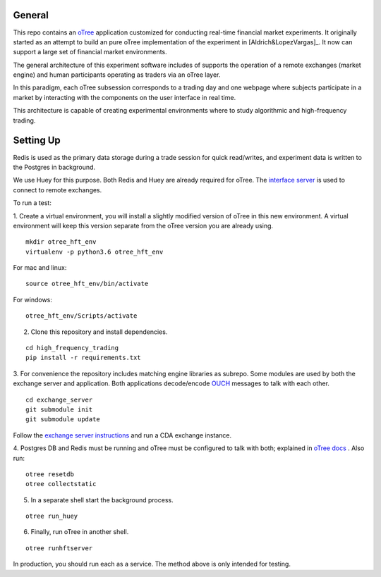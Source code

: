 General
=============

This repo contains an `oTree`_ application customized for conducting real-time financial
market experiments. It originally started as an attempt to build an pure oTree implementation
of the experiment in [Aldrich&LopezVargas]_. It now can support a large set of financial market
environments. 

The general architecture of this experiment software includes of supports the operation of a remote
exchanges (market engine) and human participants operating as traders via an oTree layer. 

In this paradigm, each oTree subsession corresponds to a trading day and one webpage
where subjects participate in a market by interacting with the components on the user interface in real time.

This architecture is capable of creating experimental environments where to study algorithmic and high-frequency trading.

Setting Up
=============

Redis is used as the primary data storage during a trade session for quick read/writes,
and experiment data is written to the Postgres in background.

We use Huey for this purpose. Both Redis and Huey are already required for oTree.
The `interface server`_ is used to connect to remote exchanges.

To run a test:

1. Create a virtual environment, you will install a slightly modified 
version of oTree in this new environment. A virtual environment will keep this version 
separate from the oTree version you are already using.

::

    mkdir otree_hft_env
    virtualenv -p python3.6 otree_hft_env

For mac and linux:

::

    source otree_hft_env/bin/activate

For windows: 

::

    otree_hft_env/Scripts/activate
    
2. Clone this repository and install dependencies.

::  

    cd high_frequency_trading
    pip install -r requirements.txt

3. For convenience the repository includes matching engine libraries as subrepo. Some modules
are used by both the exchange server and application. Both applications decode/encode
`OUCH`_ messages to talk with each other. 

::

    cd exchange_server
    git submodule init 
    git submodule update 

Follow the `exchange server instructions`_ and run a CDA exchange instance.

4. Postgres DB and Redis must be running and oTree must be configured to talk 
with both; explained in `oTree docs`_ . Also run:

::

    otree resetdb
    otree collectstatic

5. In a separate shell start the background process.
   
::

     otree run_huey

6. Finally, run oTree in another shell.

::

    otree runhftserver

In production, you should run each as a service. The method above
is only intended for testing.


.. _oTree: http://www.otree.org/
.. [Aldrich&LopezVargas] https://papers.ssrn.com/sol3/papers.cfm?abstract_id=3154070
.. _interface server: https://github.com/django/daphne
.. _OUCH: http://www.nasdaqtrader.com/content/technicalsupport/specifications/tradingproducts/ouch4.2.pdf
.. _exchange server instructions: https://github.com/Leeps-Lab/exchange_server/blob/4cf00614917e792957579ecdd0f5719f9780b94c/README.rst
.. _oTree docs: https://otree.readthedocs.io/en/latest/server/intro.html
